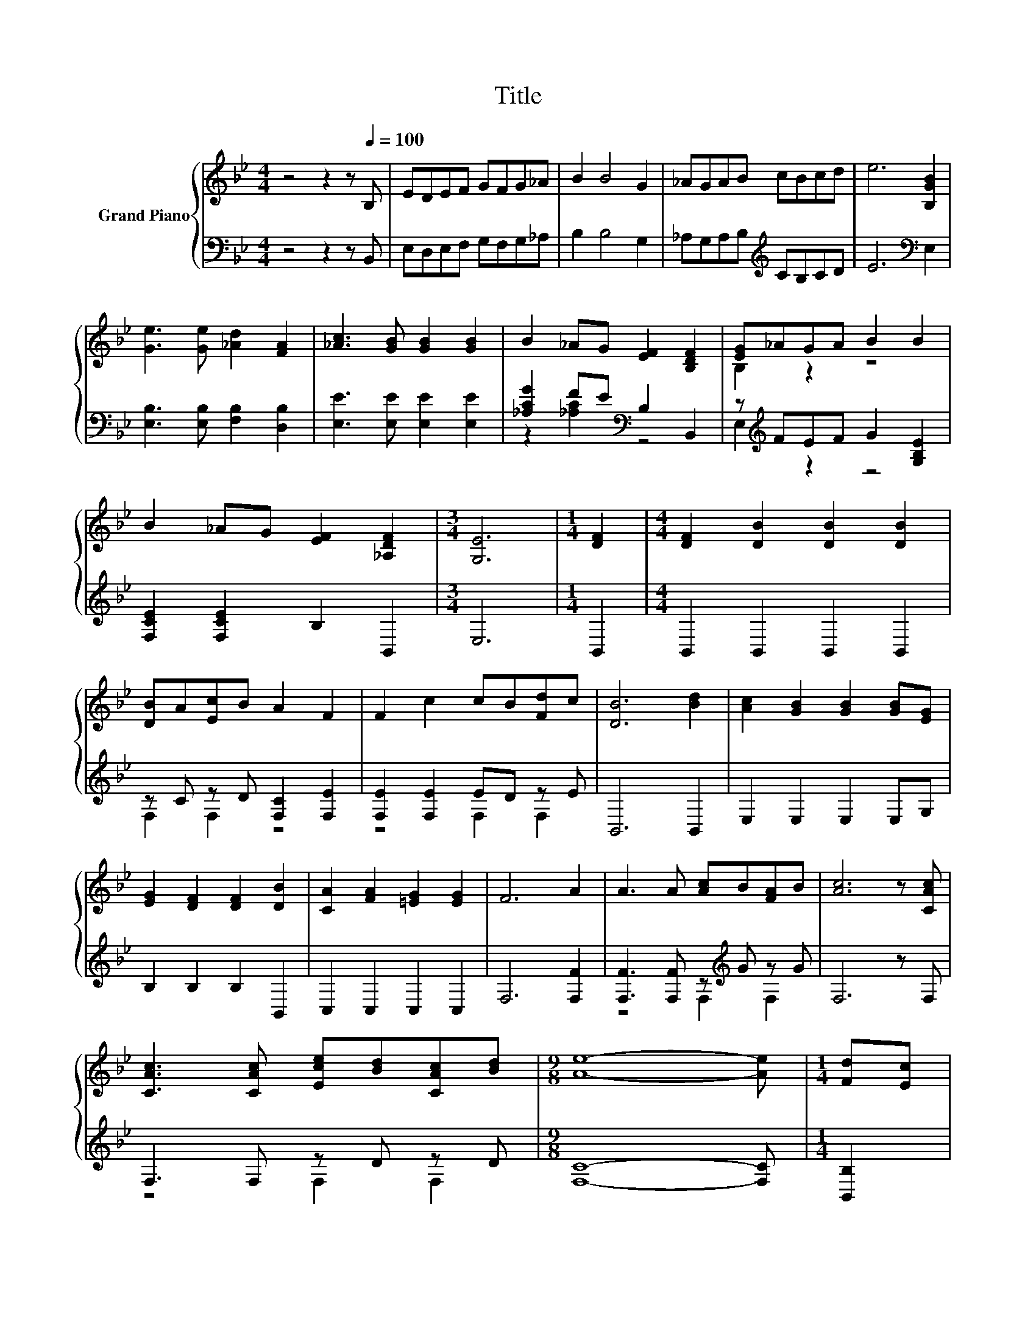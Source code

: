 X:1
T:Title
%%score { ( 1 4 ) | ( 2 3 ) }
L:1/8
M:4/4
K:Bb
V:1 treble nm="Grand Piano"
V:4 treble 
V:2 bass 
V:3 bass 
V:1
 z4 z2 z[Q:1/4=100] B, | EDEF GFG_A | B2 B4 G2 | _AGAB cBcd | e6 [B,GB]2 | %5
 [Ge]3 [Ge] [_Ad]2 [FA]2 | [_Ac]3 [GB] [GB]2 [GB]2 | B2 _AG [EF]2 [B,DF]2 | [EG]_AGA B2 B2 | %9
 B2 _AG [EF]2 [_A,DF]2 |[M:3/4] [G,E]6 |[M:1/4] [DF]2 |[M:4/4] [DF]2 [DB]2 [DB]2 [DB]2 | %13
 [DB]A[Ec]B A2 F2 | F2 c2 cB[Fd]c | [DB]6 [Bd]2 | [Ac]2 [GB]2 [GB]2 [GB][EG] | %17
 [EG]2 [DF]2 [DF]2 [DB]2 | [CA]2 [FA]2 [=EG]2 [EG]2 | F6 A2 | A3 A [Ac]B[FA]B | [Ac]6 z [CAc] | %22
 [CAc]3 [CAc] [Ece][Bd][CAc][Bd] |[M:9/8] [Ae]8- [Ae] |[M:1/4] [Fd][Ec] | %25
[M:4/4] [DB]2 [DF]2 [DF]2 [EG]2 | [DF] [DB]3 z2 [B,FB]2 | [Ac]2 [Ac]2 [Af]3 [Fce] | %28
 [FBd]4 z2 [Bd]e | [df] [Bd]3 [Bd]2 [B,FB]2 | [B,GB] G3 z2 G2 | F2 B2 c2 c2 | d6 de | %33
 f2 d2 d2 [FB]2 | [GB]2 G2 G2 G2 | F2 B2 AceA | [DFB]6 z2 | [Ac]8 | [EGB]2 z2 z4 | [Ad]8 | %40
[M:7/8] [EGe]2 z z z z2 |] %41
V:2
 z4 z2 z B,, | E,D,E,F, G,F,G,_A, | B,2 B,4 G,2 | _A,G,A,B,[K:treble] CB,CD | E6[K:bass] E,2 | %5
 [E,B,]3 [E,B,] [F,B,]2 [D,B,]2 | [E,E]3 [E,E] [E,E]2 [E,E]2 | [_A,CG]2 FE[K:bass] B,2 B,,2 | %8
 z[K:treble] FEF G2 [G,B,E]2 | [F,CE]2 [F,CE]2 B,2 B,,2 |[M:3/4] E,6 |[M:1/4] B,,2 | %12
[M:4/4] B,,2 B,,2 B,,2 B,,2 | z C z D [F,C]2 [F,E]2 | [F,E]2 [F,E]2 ED z E | B,,6 B,,2 | %16
 E,2 E,2 E,2 E,G, | B,2 B,2 B,2 B,,2 | C,2 C,2 C,2 C,2 | F,6 [F,F]2 | %20
 [F,F]3 [F,F] z[K:treble] G z G | F,6 z F, | F,3 F, z D z D |[M:9/8] [F,C]8- [F,C] | %24
[M:1/4] [B,,B,]2 |[M:4/4] [B,,F,]2 [B,,B,]2 [B,,B,]2 [B,,B,]2 | [B,,B,] [B,,F,]3 z2 D,2 | %27
 F,2 F,2 [F,C]3 F, | B,4 z2[K:treble] z c | B, B,3 B,2[K:bass] D,2 | E, [E,B,E]3 z2 [E,B,E]2 | %31
 [F,B,D]2 [F,DF]2 [F,B,F]2 [F,A,F]2 | z4 z2 [B,F]2 | [B,DF]2 [B,F]2 [B,F]2[K:bass] [D,B,]2 | %34
 [E,B,]2 [E,B,E]2 [E,B,E]2 [E,B,E]2 | [F,B,D]2 [F,DF]2 [F,F]-[F,A,F]A,E | B,,6 z2 | %37
 E,-[E,-G,][E,-A,][E,-B,] [E,-C][E,-B,][E,-C][E,D] | E,2 z2 z4 | B,A,B,C .B,2 CD | %40
[M:7/8] E,2 z z z z2 |] %41
V:3
 x8 | x8 | x8 | x4[K:treble] x4 | x6[K:bass] x2 | x8 | x8 | z2 [_A,C]2[K:bass] z4 | %8
 E,2[K:treble] z2 z4 | x8 |[M:3/4] x6 |[M:1/4] x2 |[M:4/4] x8 | F,2 F,2 z4 | z4 F,2 F,2 | x8 | x8 | %17
 x8 | x8 | x8 | z4 F,2[K:treble] F,2 | x8 | z4 F,2 F,2 |[M:9/8] x9 |[M:1/4] x2 |[M:4/4] x8 | x8 | %27
 x8 | z4 z2[K:treble] B,2 | x6[K:bass] x2 | x8 | x8 | [B,F]6 z C | x6[K:bass] x2 | x8 | %35
 z4 .C2 [F,F]2 | x8 | .A,2 z2 z4 | x8 | z4 z B,3 |[M:7/8] x7 |] %41
V:4
 x8 | x8 | x8 | x8 | x8 | x8 | x8 | x8 | B,2 z2 z4 | x8 |[M:3/4] x6 |[M:1/4] x2 |[M:4/4] x8 | x8 | %14
 x8 | x8 | x8 | x8 | x8 | x8 | x8 | x8 | x8 |[M:9/8] x9 |[M:1/4] x2 |[M:4/4] x8 | x8 | x8 | x8 | %29
 x8 | x8 | x8 | x8 | x8 | x8 | x8 | x8 | x8 | x8 | z4 .D2 z2 |[M:7/8] x7 |] %41

